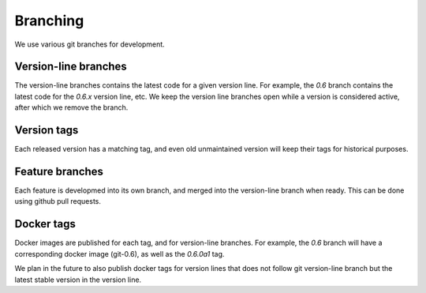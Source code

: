 Branching
=========

We use various git branches for development.

Version-line branches
:::::::::::::::::::::

The version-line branches contains the latest code for a given version line. For example, the `0.6` branch contains the
latest code for the `0.6.x` version line, etc. We keep the version line branches open while a version is considered
active, after which we remove the branch.

Version tags
::::::::::::

Each released version has a matching tag, and even old unmaintained version will keep their tags for historical
purposes.

Feature branches
::::::::::::::::

Each feature is developmed into its own branch, and merged into the version-line branch when ready. This can be done
using github pull requests.

Docker tags
:::::::::::

Docker images are published for each tag, and for version-line branches. For example, the `0.6` branch will have a
corresponding docker image (git-0.6), as well as the `0.6.0a1` tag.

We plan in the future to also publish docker tags for version lines that does not follow git version-line branch but the
latest stable version in the version line.
